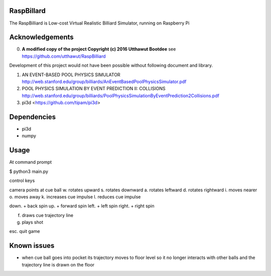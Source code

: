 RaspBillard
===========
The RaspBilliard is Low-cost Virtual Realistic Billiard Simulator, 
running on Raspberry Pi

Acknowledgements
================

0.  **A modified copy of the project Copyright (c) 2016 Utthawut Bootdee**
    see https://github.com/utthawut/RaspBilliard

Development of this project would not have been possible without following document and library. 

1.  AN EVENT-BASED POOL PHYSICS SIMULATOR http://web.stanford.edu/group/billiards/AnEventBasedPoolPhysicsSimulator.pdf  

2.  POOL PHYSICS SIMULATION BY EVENT PREDICTION II: COLLISIONS http://web.stanford.edu/group/billiards/PoolPhysicsSimulationByEventPrediction2Collisions.pdf  

3.  pi3d <https://github.com/tipam/pi3d>  


Dependencies
============
- pi3d
- numpy

Usage
=====

At command prompt

$ python3 main.py

control keys

camera points at cue ball
w. rotates upward
s. rotates downward
a. rotates leftward
d. rotates rightward
i. moves nearer
o. moves away
k. increases cue impulse
l. reduces cue impulse

down.  + back spin
up.    + forward spin
left.  + left spin
right. + right spin

f. draws cue trajectory line
g. plays shot

esc. quit game

Known issues
============

- when cue ball goes into pocket its trajectory moves to floor level so
  it no longer interacts with other balls and the trajectory line is drawn
  on the floor
